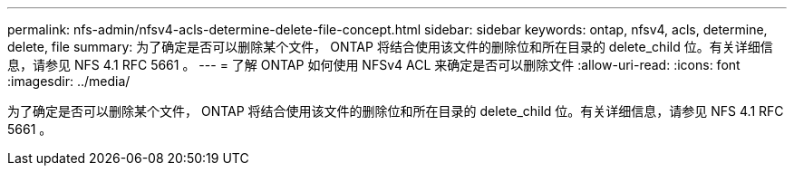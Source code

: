 ---
permalink: nfs-admin/nfsv4-acls-determine-delete-file-concept.html 
sidebar: sidebar 
keywords: ontap, nfsv4, acls, determine, delete, file 
summary: 为了确定是否可以删除某个文件， ONTAP 将结合使用该文件的删除位和所在目录的 delete_child 位。有关详细信息，请参见 NFS 4.1 RFC 5661 。 
---
= 了解 ONTAP 如何使用 NFSv4 ACL 来确定是否可以删除文件
:allow-uri-read: 
:icons: font
:imagesdir: ../media/


[role="lead"]
为了确定是否可以删除某个文件， ONTAP 将结合使用该文件的删除位和所在目录的 delete_child 位。有关详细信息，请参见 NFS 4.1 RFC 5661 。
